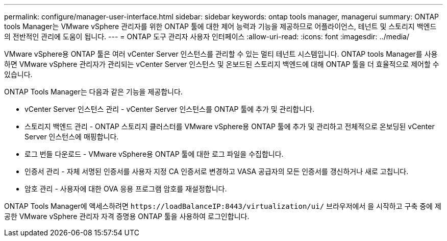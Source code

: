 ---
permalink: configure/manager-user-interface.html 
sidebar: sidebar 
keywords: ontap tools manager, managerui 
summary: ONTAP tools Manager는 VMware vSphere 관리자를 위한 ONTAP 툴에 대한 제어 능력과 기능을 제공하므로 어플라이언스, 테넌트 및 스토리지 백엔드의 전반적인 관리에 도움이 됩니다. 
---
= ONTAP 도구 관리자 사용자 인터페이스
:allow-uri-read: 
:icons: font
:imagesdir: ../media/


[role="lead"]
VMware vSphere용 ONTAP 툴은 여러 vCenter Server 인스턴스를 관리할 수 있는 멀티 테넌트 시스템입니다. ONTAP tools Manager를 사용하면 VMware vSphere 관리자가 관리되는 vCenter Server 인스턴스 및 온보드된 스토리지 백엔드에 대해 ONTAP 툴을 더 효율적으로 제어할 수 있습니다.

ONTAP Tools Manager는 다음과 같은 기능을 제공합니다.

* vCenter Server 인스턴스 관리 - vCenter Server 인스턴스를 ONTAP 툴에 추가 및 관리합니다.
* 스토리지 백엔드 관리 - ONTAP 스토리지 클러스터를 VMware vSphere용 ONTAP 툴에 추가 및 관리하고 전체적으로 온보딩된 vCenter Server 인스턴스에 매핑합니다.
* 로그 번들 다운로드 - VMware vSphere용 ONTAP 툴에 대한 로그 파일을 수집합니다.
* 인증서 관리 - 자체 서명된 인증서를 사용자 지정 CA 인증서로 변경하고 VASA 공급자의 모든 인증서를 갱신하거나 새로 고칩니다.
* 암호 관리 - 사용자에 대한 OVA 응용 프로그램 암호를 재설정합니다.


ONTAP Tools Manager에 액세스하려면 `\https://loadBalanceIP:8443/virtualization/ui/` 브라우저에서 을 시작하고 구축 중에 제공한 VMware vSphere 관리자 자격 증명용 ONTAP 툴을 사용하여 로그인합니다.
